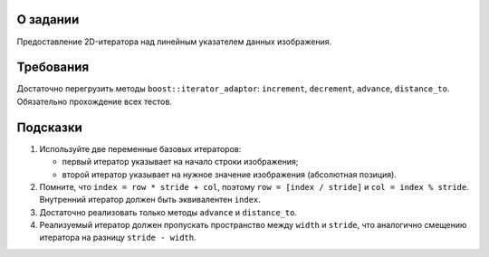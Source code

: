О задании
=========

Предоставление 2D-итератора над линейным указателем данных изображения.

Требования
==========

Достаточно перегрузить методы ``boost::iterator_adaptor``: ``increment``, ``decrement``, ``advance``, ``distance_to``.
Обязательно прохождение всех тестов.

Подсказки
=========

#. Используйте две переменные базовых итераторов:

   * первый итератор указывает на начало строки изображения;
   * второй итератор указывает на нужное значение изображения (абсолютная позиция).

#. Помните, что ``index = row * stride + col``, поэтому ``row = [index / stride]`` и ``col = index % stride``.
   Внутренний итератор должен быть эквивалентен ``index``.
#. Достаточно реализовать только методы ``advance`` и ``distance_to``.
#. Реализуемый итератор должен пропускать пространство между ``width`` и ``stride``, что аналогично смещению итератора на разницу ``stride - width``.

